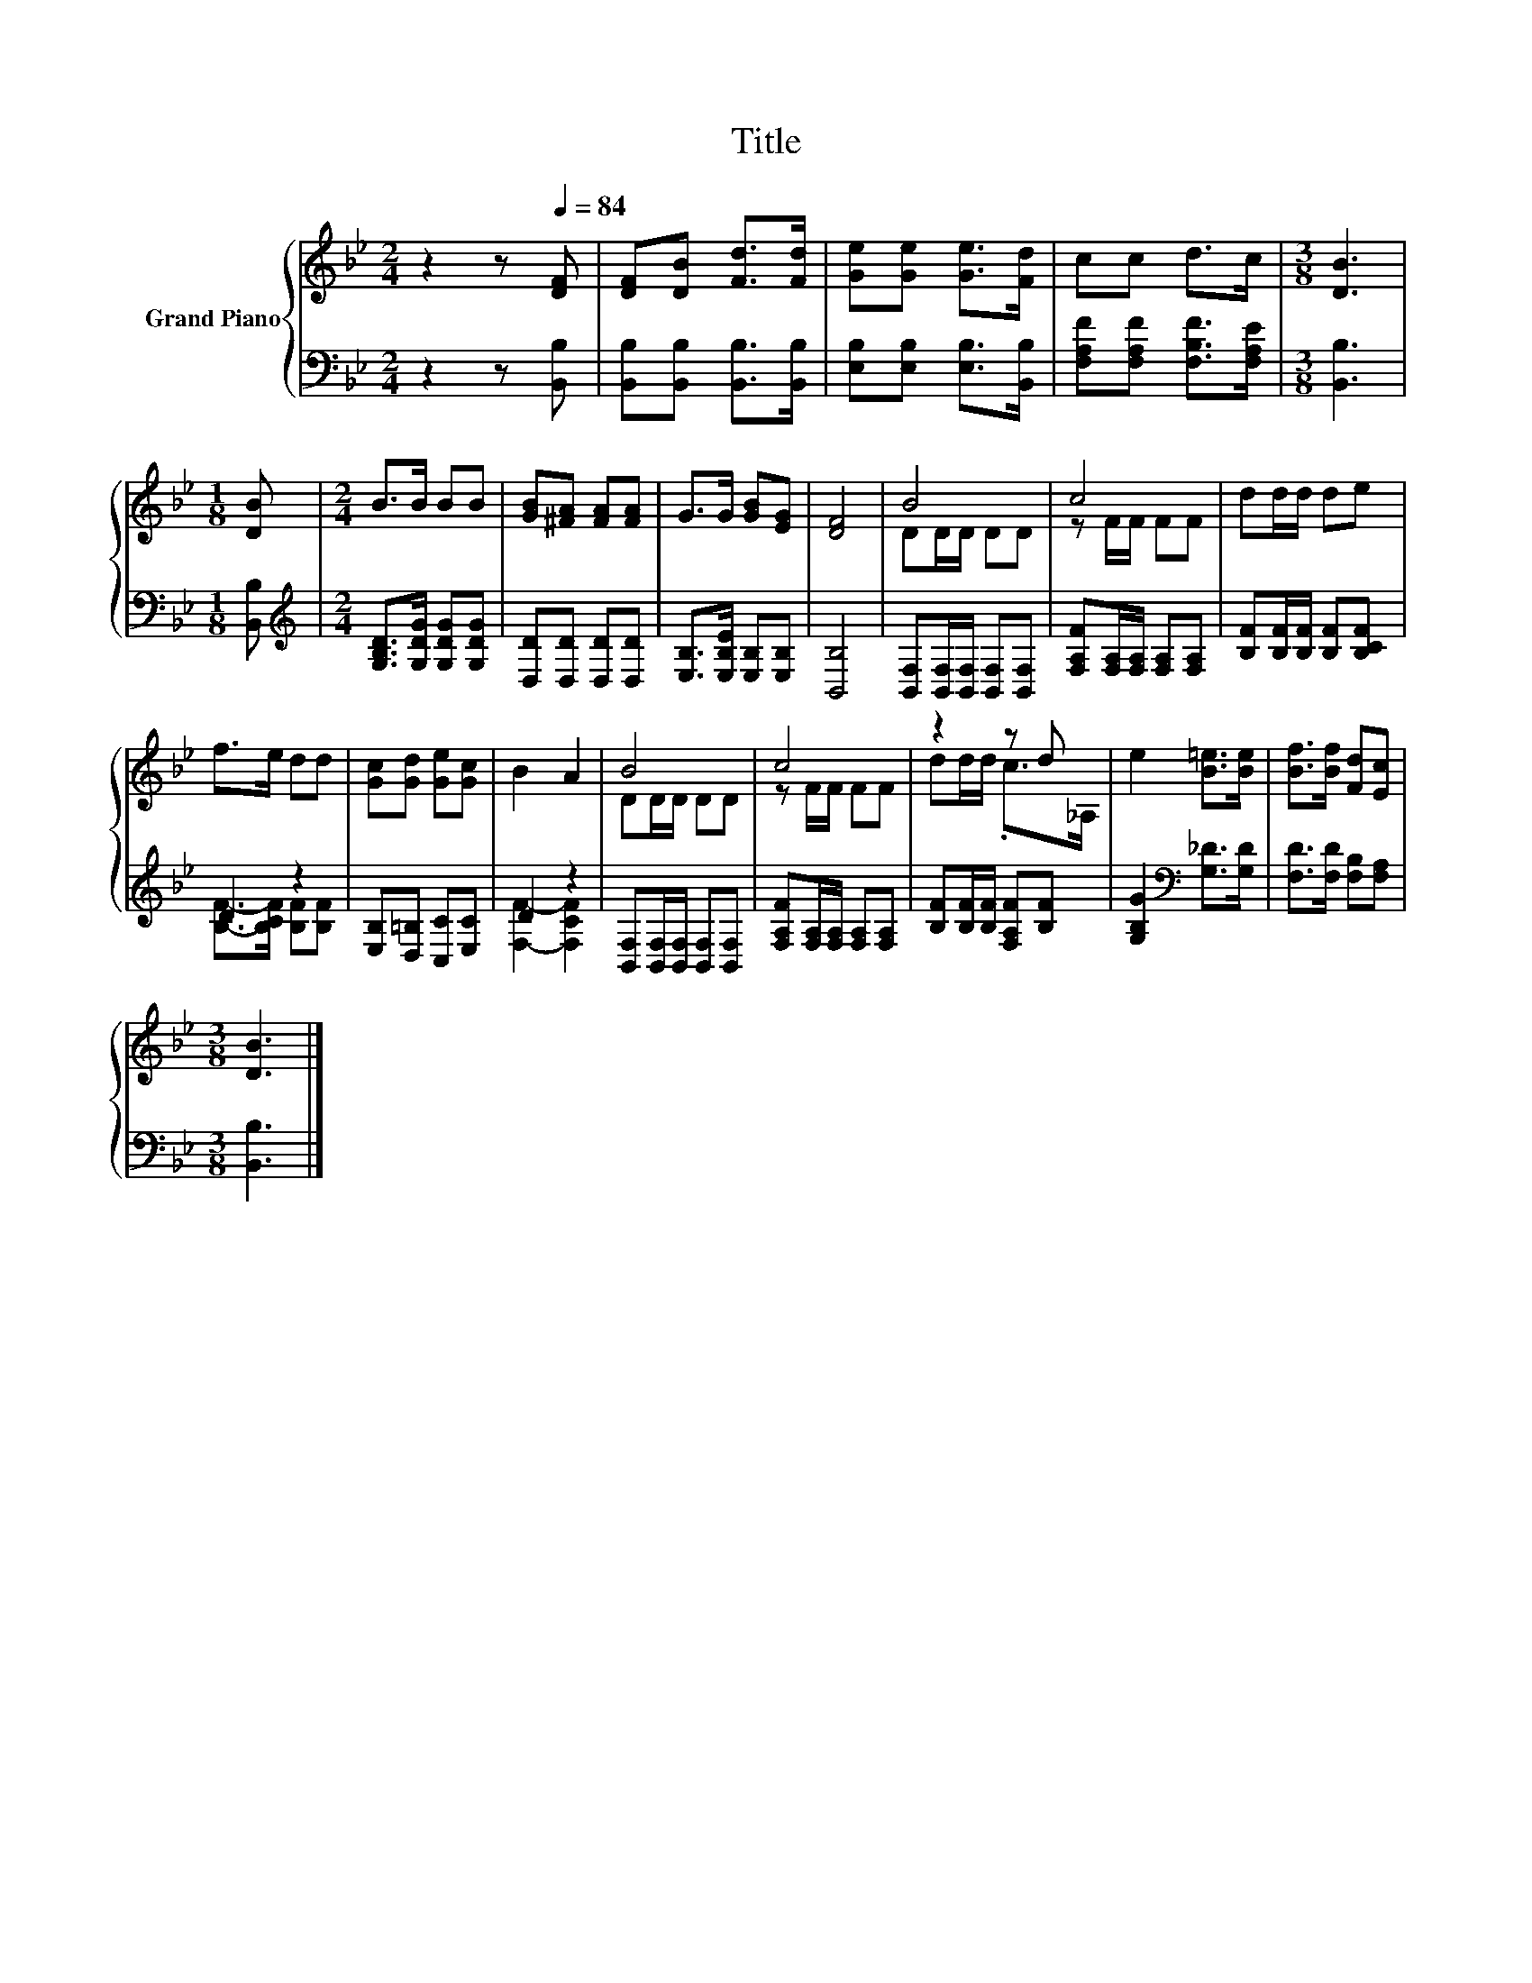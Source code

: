 X:1
T:Title
%%score { ( 1 3 ) | ( 2 4 ) }
L:1/8
M:2/4
K:Bb
V:1 treble nm="Grand Piano"
V:3 treble 
V:2 bass 
V:4 bass 
V:1
 z2 z[Q:1/4=84] [DF] | [DF][DB] [Fd]>[Fd] | [Ge][Ge] [Ge]>[Fd] | cc d>c |[M:3/8] [DB]3 | %5
[M:1/8] [DB] |[M:2/4] B>B BB | [GB][^FA] [FA][FA] | G>G [GB][EG] | [DF]4 | B4 | c4 | dd/d/ de | %13
 f>e dd | [Gc][Gd] [Ge][Gc] | B2 A2 | B4 | c4 | z2 z d | e2 [B=e]>[Be] | [Bf]>[Bf] [Fd][Ec] | %21
[M:3/8] [DB]3 |] %22
V:2
 z2 z [B,,B,] | [B,,B,][B,,B,] [B,,B,]>[B,,B,] | [E,B,][E,B,] [E,B,]>[B,,B,] | %3
 [F,A,F][F,A,F] [F,B,F]>[F,A,E] |[M:3/8] [B,,B,]3 |[M:1/8] [B,,B,] | %6
[M:2/4][K:treble] [G,B,D]>[G,DG] [G,DG][G,DG] | [D,D][D,D] [D,D][D,D] | %8
 [E,B,]>[E,B,E] [E,B,][E,B,] | [B,,B,]4 | [B,,F,][B,,F,]/[B,,F,]/ [B,,F,][B,,F,] | %11
 [F,A,F][F,A,]/[F,A,]/ [F,A,][F,A,] | [B,F][B,F]/[B,F]/ [B,F][B,CF] | D2 z2 | %14
 [E,B,][D,=B,] [C,C][E,C] | D2 z2 | [B,,F,][B,,F,]/[B,,F,]/ [B,,F,][B,,F,] | %17
 [F,A,F][F,A,]/[F,A,]/ [F,A,][F,A,] | [B,F][B,F]/[B,F]/ [F,A,F][B,F] | %19
 [G,B,G]2[K:bass] [G,_D]>[G,D] | [F,D]>[F,D] [F,B,][F,A,] |[M:3/8] [B,,B,]3 |] %22
V:3
 x4 | x4 | x4 | x4 |[M:3/8] x3 |[M:1/8] x |[M:2/4] x4 | x4 | x4 | x4 | DD/D/ DD | z F/F/ FF | x4 | %13
 x4 | x4 | x4 | DD/D/ DD | z F/F/ FF | dd/d/ .c>_A, | x4 | x4 |[M:3/8] x3 |] %22
V:4
 x4 | x4 | x4 | x4 |[M:3/8] x3 |[M:1/8] x |[M:2/4][K:treble] x4 | x4 | x4 | x4 | x4 | x4 | x4 | %13
 [B,F]->[B,CF] [B,F][B,F] | x4 | [F,F]2- [F,CF]2 | x4 | x4 | x4 | x2[K:bass] x2 | x4 |[M:3/8] x3 |] %22

